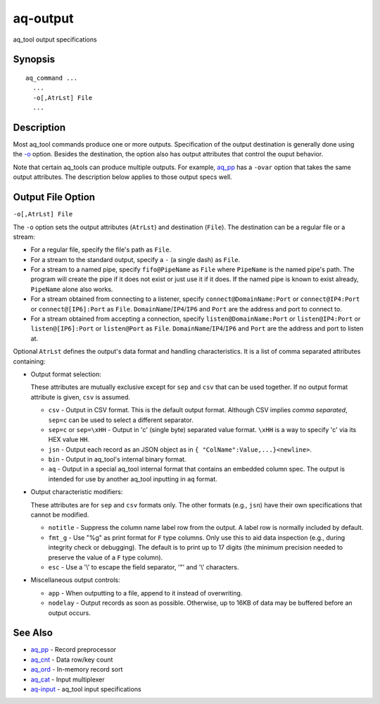 .. |<br>| raw:: html

   <br>

=========
aq-output
=========

aq_tool output specifications


Synopsis
========

::

  aq_command ...
    ...
    -o[,AtrLst] File
    ...


Description
===========

Most aq_tool commands produce one or more outputs. Specification of the
output destination is generally done using the `-o <#output-file-option>`_
option. Besides the destination, the option also has
output attributes that control the ouput behavior.

Note that certain aq_tools can produce multiple outputs. For example,
`aq_pp <aq_pp.html>`_ has a ``-ovar`` option that takes the same
output attributes.
The description below applies to those output specs well.


Output File Option
==================

``-o[,AtrLst] File``

The ``-o`` option sets the output attributes (``AtrLst``) and destination
(``File``).
The destination can be a regular file or a stream:

* For a regular file, specify the file's path as ``File``.
* For a stream to the standard output, specify a ``-`` (a single dash) as
  ``File``.
* For a stream to a named pipe, specify ``fifo@PipeName`` as ``File``
  where ``PipeName`` is the named pipe's path. The program will create the
  pipe if it does not exist or just use it if it does.
  If the named pipe is known to exist already, ``PipeName`` alone also works.
* For a stream obtained from connecting to a listener, specify
  ``connect@DomainName:Port`` or ``connect@IP4:Port`` or ``connect@[IP6]:Port``
  as ``File``. ``DomainName``/``IP4``/``IP6`` and ``Port`` are the address and
  port to connect to.
* For a stream obtained from accepting a connection, specify
  ``listen@DomainName:Port`` or ``listen@IP4:Port`` or ``listen@[IP6]:Port`` or
  ``listen@Port``
  as ``File``. ``DomainName``/``IP4``/``IP6`` and ``Port`` are the address and
  port to listen at.

Optional ``AtrLst`` defines the output's data format and handling
characteristics. It is a list of comma separated attributes containing:

* Output format selection:

  These attributes are mutually exclusive except for
  ``sep`` and ``csv`` that can be used together.
  If no output format attribute is given, ``csv`` is assumed.

  * ``csv`` - Output in CSV format. This is the default output format.
    Although CSV implies *comma separated*, ``sep=c`` can be used to select
    a different separator.
  * ``sep=c`` or ``sep=\xHH`` - Output in 'c' (single byte) separated value
    format. ``\xHH`` is a way to specify 'c' via its HEX value ``HH``.
  * ``jsn`` - Output each record as an JSON object as in
    ``{ "ColName":Value,...}<newline>``.
  * ``bin`` - Output in aq_tool's internal binary format.
  * ``aq`` - Output in a special aq_tool internal format that contains
    an embedded column spec. The output is intended for use by another
    aq_tool inputting in ``aq`` format.

* Output characteristic modifiers:

  These attributes are for ``sep`` and ``csv`` formats only.
  The other formats (e.g., ``jsn``) have their own specifications that
  cannot be modified.

  * ``notitle`` - Suppress the column name label row from the output.
    A label row is normally included by default.
  * ``fmt_g`` - Use "%g" as print format for ``F`` type columns. Only use this
    to aid data inspection (e.g., during integrity check or debugging).
    The default is to print up to 17 digits (the minimum precision needed to
    preserve the value of a ``F`` type column).
  * ``esc`` - Use a '\\' to escape the field separator, '"' and '\\' characters.

* Miscellaneous output controls:

  * ``app`` - When outputting to a file, append to it instead of overwriting.
  * ``nodelay`` - Output records as soon as possible. Otherwise, up to 16KB
    of data may be buffered before an output occurs.


See Also
========

* `aq_pp <aq_pp.html>`_ - Record preprocessor
* `aq_cnt <aq_cnt.html>`_ - Data row/key count
* `aq_ord <aq_ord.html>`_ - In-memory record sort
* `aq_cat <aq_cat.html>`_ - Input multiplexer
* `aq-input <aq-input.html>`_ - aq_tool input specifications

